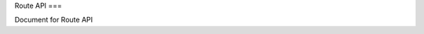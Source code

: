 Route API
===

Document for Route API

.. http:get:: /routes

   Get all routes registered in datastore.

  ** Request e.g **

  .. sourcecode:: http

     GET /routes HTTP/1.1
     Host: navoyage.com
     Accept: application/json

  ** Response e.g **

  .. sourcecode:: http

     HTTP/1.1 200 OK
     Vary: Accept
     Content-Type: application/json

     [
       {
         "route_id": 123,
         "title": "Tokyo Bus Tour",
         "image": "http://navoyage.com/images/444.jpeg"
         "order": [
           {
             "spot_id": 456,
             "date": "YYYY-MM-DD HH:mm",
             "comment": "Good place to start a bus tour with an american style breakfast.",
             "rating": 4.5
           },
           {
             "spot_id": 345,
             "date": "YYYY-MM-DD HH:mm",
             "comment": "They view from the port resembles the beautiful coast of spain.",
             "rating": 4.0
           },
           {
             "spot_id": 444,
             "date": "YYYY-MM-DD HH:mm",
             "comment": "Lunch here is ok but not the best.",
             "rating": 3.0
           },
           {
             "spot_id": 555,
             "date": "YYYY-MM-DD HH:mm",
             "comment": "After the long road downhill, the bench here is just the place to have a rest.",
             "rating": 2.5
           }
         ]
       },
     ]
  :query sort: ``created_at`` または ``title``
  :query limit: Retrieve data count (default: 10)
  :statuscode 200: Success
  :statuscode 404: No record
